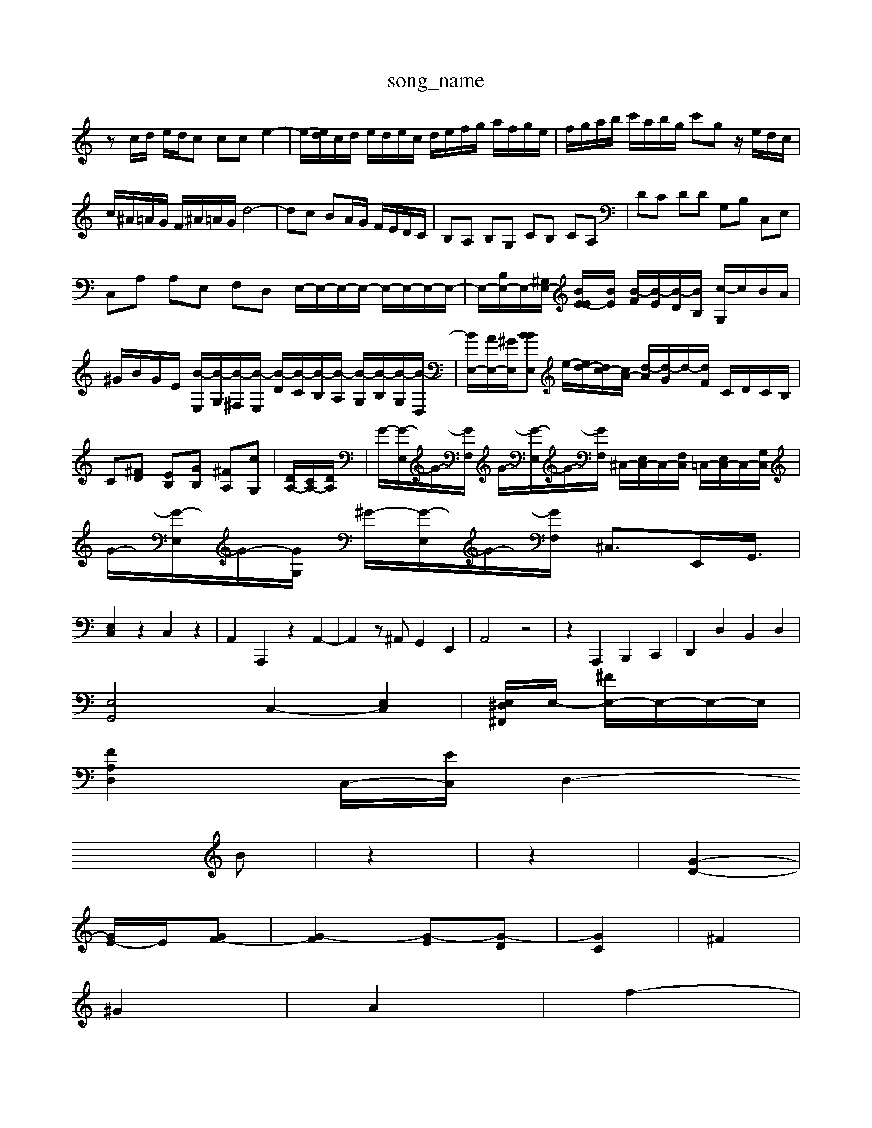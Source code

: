 X: 1
T:song_name
K:C % 0 sharps
V:1
%%MIDI program 0
zc/2d/2 e/2d/2c cc e2-| \
e/2-[ed]/2c/2d/2 e/2d/2e/2c/2 d/2e/2f/2g/2 a/2f/2g/2e/2| \
f/2g/2a/2b/2 c'/2a/2b/2g/2 c'g z/2e/2d/2c/2|
c/2^A/2=A/2G/2 F/2^A/2=A/2G/2 d4-| \
dc BA/2G/2 F/2E/2D/2C/2| \
B,A, B,G, CB, CA,| \
DC DD G,B, C,E,|
C,A, A,E, F,D, E,/2-E,/2-E,/2-E,/2- E,/2-E,/2-E,/2-E,/2-| \
E,/2-[B,E,-]/2E,/2-[^G,E,-]/2 [BE-E]/2[BE]/2 [B-F]/2[B-E]/2[B-D]/2[BB,]/2 [c-G,]/2c/2B/2A/2| \
^G/2B/2G/2E/2 [B-E,]/2[B-G,]/2[B-^F,]/2[B-E,]/2 [B-D]/2[B-C]/2[B-B,]/2[B-A,]/2 [B-G,]/2[B-B,]/2[B-G,]/2[B-D,]/2| \
[BE,-]/2[AE,-]/2[^GE,]/2[BBE,| \
e/2-[ed-]/2[dc-]/2[cA-]/2 [d-A]/2[d-G]/2d/2-[dF]/2 C/2D/2C/2B,/2|
C[^FD] [EB,][GB,] [^FA,][cG,]| \
[DA,-]/2[CA,-]/2[DA,]/2| \
G/2-[G-E,]/2G/2-[GF,]/2 G/2-[G-E,]/2G/2-[GF,]/2 ^C,/2-[E,C,-]/2C,/2-[F,C,]/2 =C,/2-[E,C,-]/2C,/2-[G,C,]/2| \
G/2-[G-E,]/2G/2-[GG,]/2 ^G/2-[G-E,]/2G/2-[GF,]/2 ^C,3/2E,,<G,,/2|
[E,C,]2 z2 C,2 z2| \
A,,2 A,,,2 z2 A,,2-| \
A,,2 z^A,, G,,2 E,,2| \
A,,4 z4| \
z2 A,,,2 B,,,2 C,,2| \
D,,2 D,2 B,,2 D,2|
[E,G,,]4 C,2- [E,C,]2| \
[E,^F,, ^D,]/2E,/2- [^FE,-]/2E,/2-E,/2-E,/2|
[FA,D,-]2 C,/2-[EC,-]/2[D,2-|
B| \
z2| \
z2| \
[G-D-]2|
[GE-]/2E/2-[GF-]| \
[G-F]2 [G-E][G-D]| \
[GC]2| \
^F2|
^G2| \
A2| \
f2-|
[f-d-]2| \
[^fd-]3/2d/2-| \
[^f-d-]2| \
[^fd-]2| \
[e-d]3/2e/2-|
[e-d]2| \
[^f^d-]2| \
[e-^c]3/2e/2-|
[e^A-]2| \
[d^A]2| \
c2| \
e2-|
[e-A]2| \
[e^G-]3/2G/2-| \
[d^G-]2| \
[e^G]2| \
e2|
B2| \
A2| \
^G2| \
A-[cA-]|
[dA-][eA-]| \
[f-A]3/2f/2-| \
[fG-]2| \
[e-^G]3/2e/2| \
[dA-]2| \
[c-^A]2|
cz| \
z2| \
z2| \
G2|
A2| \
^A2| \
A2| \
f-|
[g-A]2| \
[gd-]3/2d/2- [ad-][gd-] [fd-][e-d]/2e/2| \
[fd-]2 [e-d]2 [e-c]2 [e-B][eA-]/2A/2- [d-A]2 [d^G]2| \
[c-A-]4 [cA]3/2z/2 D4- [^AD]2| \
[^AG]2 [GD]2 [fd]2 [e=d]2| \
[ed]2 [e^c]2 [eA]2 [eA-]2|
[fA]2 D-]/2[F,E,-]/2 [E,-B,,]3/2[E,A,,]/2 [E,^G,,]2 A,,2 [F,D,]2| \
[E,-D,]2 [E,^C,]2 [F,-D,]2 [F,^C,]2| \
[E,^D,-][D,B,,] [C,A,,]2 [^G,B,,]2 z2| \
[E,C,,]2 z2 [F,D,]2 [E,C,]2|
[F,D,]2 [G,G,,]2 [ge]2 z2 e-[ae-]| \
[a-e]2D/2| \
[BG,]z [^AD,z z/2E,,^F,,/2^G,,/2A,,/2|
A,,/2B,,/2C,/2D,/2 E,G, ^F,/2G,/2A,/2G,/2 A,/2B,/2G,/2B,/2| \
A,/2G,/2^F,/2E,/2 D,/2C,/2B,,/2A,,/2 G,,/2A,,/2G,,/2F,,/2 E,,/2G,,/2F,,/2E,,/2|
A,,A,, A,,F,, ^A,,=A,,3/2G,,/2F,,/2E,,/2| \
F,,A,, D,F, D,E, F,| \
E,,3z3|
C,3 
A,,-|
A,,| \
C,-| \
D,-| \
D,| \
C,-|
C,| \
B,,-| \
B,,| \
D,|
^G,| \
A,| \
D,|
^F,| \
^G,,-| \
[D,^G,,-]| \
[D,-^G,,-]|
[^D,-^G,,]| \
[^D,-B,,-]| \
[^D,^F,,-]|
[^D,^F,,]| \
E,,| \
D,,,| \
D,,,| \
D,,,| \
D,,,|
[G,-^F,,][G,-F,,] [G,-G,,][G,B,,]| \
[^F,C,-][E,C,-] [F,C,-][C,-A,,]/2[C,B,,]/2 [E,-C,]2 [E,-C,][E,-B,,]/2[E,C,]/2 [D,-B,,][D,-A,,] [D,B,,-][D,B,,]| \
[E,-C,]3[E,D,] E,4|
F,4 E,D, [C,E,,-][B,,E,,]| \
[A,,F,,-]4 [C,F,,-][E,F,,-] [D,F,,-][C,F,,-] [B,,F,,-][A,,F,,]| \
[B,,F,,]4 [E,E,,-][D,E,,-]/2[C,E,,]/2 [B,,F,,-][A,,F,,-]| [=A-G-F-D,,][A-G-E-G,E,,] [A-G-E-=G,,][A-G-=F,,]/2[A-F-E,-]/2 [A-F-ED,-]/2[A-GD,-E,,-]/2[A-D-E,,-]/2[A-G-D-A,,-]/2 [A-G-F-D,A,,-]/2[A-G-E-A,-D,-]/2[B-A-G-F-D,-]/2 \
^D,/2F,/2A,/2D/2 F/2D/2A,/2D/2 F,/2D/2A,/2D/2|
FA,/2z/2 D,/2z/2E/2z/2E/2z/2| \
ECD/2z/2 CB,A
